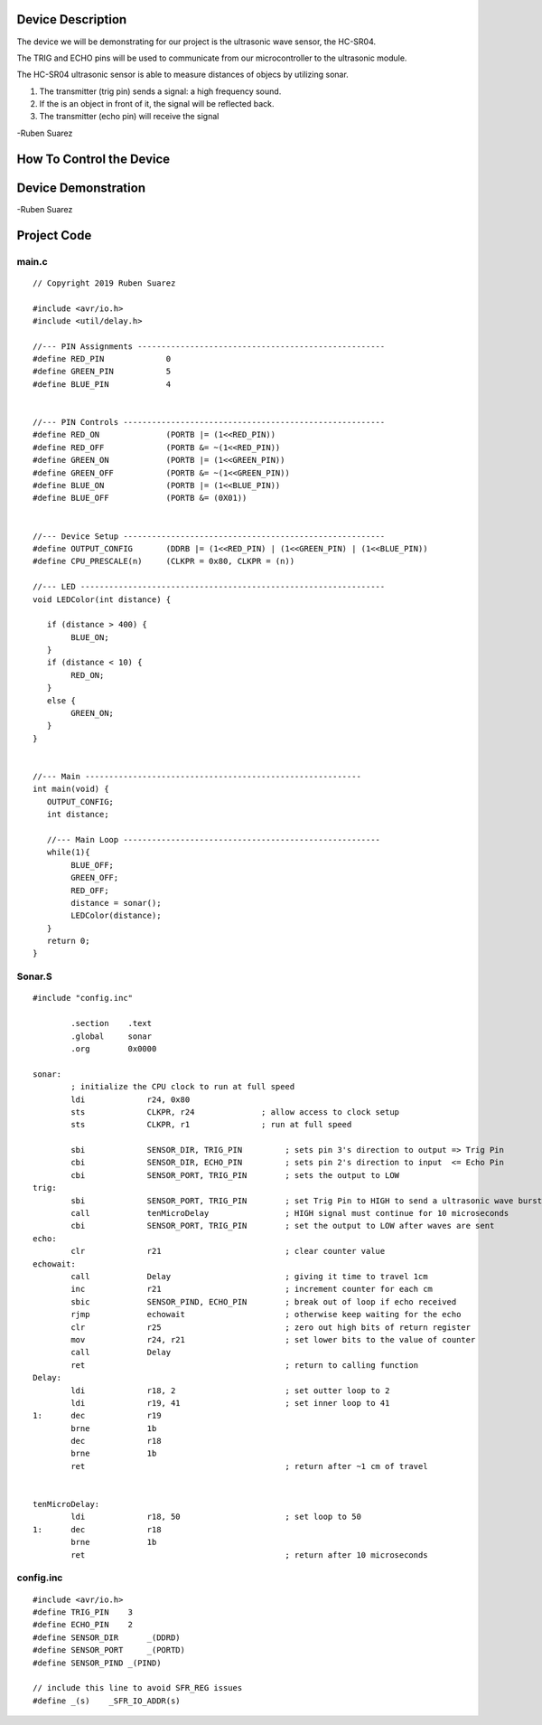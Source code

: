 Device Description
******************
The device we will be demonstrating for our project is the ultrasonic wave sensor, the HC-SR04.

.. image:: ultrasonic.png
	:align: center

.. csv-table:: Device Features
   :header: "Feature", "Description"
   :delim: |

    Power Supply| +5V DC
    Quiescent Current| <2mA
    Working Current| 15mA
    Effectual Angle| <15°
    Ranging Distance| 2cm – 400 cm/1″ – 13ft
    Resolution| 0.3 cm
    Measuring Angle| 30 degree
    Trigger Input Pulse width| 10uS
    Dimension| 45mm x 20mm x 15mm

.. csv-table:: This device has 4 Pins
   :header: "PIN", "Description"
   :delim: |

    VCC| 5V, positive end of the power supply
    TRIG| Trigger Pin
    ECHO| Echo Pin
    GND| 0V, ground, negative end of the power supply

The TRIG and ECHO pins will be used to communicate from our microcontroller to the ultrasonic module. 

The HC-SR04 ultrasonic sensor is able to measure distances of objecs by utilizing sonar.

1. The transmitter (trig pin) sends a signal: a high frequency sound.

2. If the is an object in front of it, the signal will be reflected back.

3. The transmitter (echo pin) will receive the signal

-Ruben Suarez

How To Control the Device
*************************

Device Demonstration
********************
.. image:: Board_setup.png
	:align: center

-Ruben Suarez

Project Code
************
main.c
======
::

    // Copyright 2019 Ruben Suarez

    #include <avr/io.h>
    #include <util/delay.h>

    //--- PIN Assignments ----------------------------------------------------
    #define RED_PIN             0
    #define GREEN_PIN           5
    #define BLUE_PIN            4


    //--- PIN Controls -------------------------------------------------------
    #define RED_ON              (PORTB |= (1<<RED_PIN))
    #define RED_OFF             (PORTB &= ~(1<<RED_PIN))
    #define GREEN_ON            (PORTB |= (1<<GREEN_PIN))
    #define GREEN_OFF           (PORTB &= ~(1<<GREEN_PIN))
    #define BLUE_ON             (PORTB |= (1<<BLUE_PIN))
    #define BLUE_OFF            (PORTB &= (0X01))


    //--- Device Setup -------------------------------------------------------
    #define OUTPUT_CONFIG       (DDRB |= (1<<RED_PIN) | (1<<GREEN_PIN) | (1<<BLUE_PIN))
    #define CPU_PRESCALE(n)     (CLKPR = 0x80, CLKPR = (n))

    //--- LED ----------------------------------------------------------------
    void LEDColor(int distance) {

       if (distance > 400) {
    	    BLUE_ON;
       }
       if (distance < 10) {
      	    RED_ON;
       }
       else {
      	    GREEN_ON;
       }
    }


    //--- Main ----------------------------------------------------------
    int main(void) {
       OUTPUT_CONFIG;
       int distance;

       //--- Main Loop ------------------------------------------------------
       while(1){
	    BLUE_OFF;
   	    GREEN_OFF;
   	    RED_OFF;
      	    distance = sonar();
    	    LEDColor(distance);
       }
       return 0;
    }

Sonar.S
=======
::

    #include "config.inc"

	    .section    .text
            .global     sonar
	    .org        0x0000

    sonar:
	    ; initialize the CPU clock to run at full speed
	    ldi             r24, 0x80
            sts             CLKPR, r24              ; allow access to clock setup
            sts             CLKPR, r1               ; run at full speed

            sbi             SENSOR_DIR, TRIG_PIN         ; sets pin 3's direction to output => Trig Pin
            cbi             SENSOR_DIR, ECHO_PIN         ; sets pin 2's direction to input  <= Echo Pin
            cbi             SENSOR_PORT, TRIG_PIN        ; sets the output to LOW
    trig:						
            sbi             SENSOR_PORT, TRIG_PIN        ; set Trig Pin to HIGH to send a ultrasonic wave burst
            call            tenMicroDelay                ; HIGH signal must continue for 10 microseconds
            cbi             SENSOR_PORT, TRIG_PIN        ; set the output to LOW after waves are sent
    echo:
            clr             r21                          ; clear counter value
    echowait:
            call            Delay        		 ; giving it time to travel 1cm
            inc             r21                          ; increment counter for each cm
            sbic            SENSOR_PIND, ECHO_PIN	 ; break out of loop if echo received
            rjmp            echowait                     ; otherwise keep waiting for the echo
            clr		    r25			         ; zero out high bits of return register
            mov		    r24, r21                     ; set lower bits to the value of counter
            call            Delay
            ret					         ; return to calling function
    Delay:
            ldi             r18, 2                       ; set outter loop to 2
	    ldi		    r19, 41                      ; set inner loop to 41
    1:      dec		    r19			
	    brne	    1b
	    dec		    r18
	    brne	    1b			
	    ret					         ; return after ~1 cm of travel


    tenMicroDelay:
            ldi             r18, 50                      ; set loop to 50
    1:      dec		    r18			
	    brne	    1b
	    ret					         ; return after 10 microseconds
        
config.inc
==========
::

    #include <avr/io.h>
    #define TRIG_PIN	3
    #define ECHO_PIN	2
    #define SENSOR_DIR      _(DDRD)
    #define SENSOR_PORT     _(PORTD)
    #define SENSOR_PIND	_(PIND)

    // include this line to avoid SFR_REG issues
    #define _(s)    _SFR_IO_ADDR(s)

